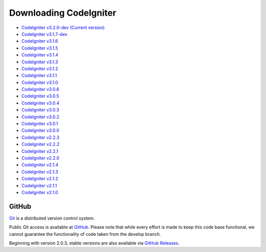 #######################
Downloading CodeIgniter
#######################

-  `CodeIgniter v3.2.0-dev (Current version) <https://codeload.github.com/bcit-ci/CodeIgniter/zip/develop>`_
-  `CodeIgniter v3.1.7-dev <https://codeload.github.com/bcit-ci/CodeIgniter/zip/3.1-stable>`_
-  `CodeIgniter v3.1.6 <https://codeload.github.com/bcit-ci/CodeIgniter/zip/3.1.6>`_
-  `CodeIgniter v3.1.5 <https://codeload.github.com/bcit-ci/CodeIgniter/zip/3.1.5>`_
-  `CodeIgniter v3.1.4 <https://codeload.github.com/bcit-ci/CodeIgniter/zip/3.1.4>`_
-  `CodeIgniter v3.1.3 <https://codeload.github.com/bcit-ci/CodeIgniter/zip/3.1.3>`_
-  `CodeIgniter v3.1.2 <https://codeload.github.com/bcit-ci/CodeIgniter/zip/3.1.2>`_
-  `CodeIgniter v3.1.1 <https://codeload.github.com/bcit-ci/CodeIgniter/zip/3.1.1>`_
-  `CodeIgniter v3.1.0 <https://codeload.github.com/bcit-ci/CodeIgniter/zip/3.1.0>`_
-  `CodeIgniter v3.0.6 <https://codeload.github.com/bcit-ci/CodeIgniter/zip/3.0.6>`_
-  `CodeIgniter v3.0.5 <https://codeload.github.com/bcit-ci/CodeIgniter/zip/3.0.5>`_
-  `CodeIgniter v3.0.4 <https://codeload.github.com/bcit-ci/CodeIgniter/zip/3.0.4>`_
-  `CodeIgniter v3.0.3 <https://codeload.github.com/bcit-ci/CodeIgniter/zip/3.0.3>`_
-  `CodeIgniter v3.0.2 <https://codeload.github.com/bcit-ci/CodeIgniter/zip/3.0.2>`_
-  `CodeIgniter v3.0.1 <https://codeload.github.com/bcit-ci/CodeIgniter/zip/3.0.1>`_
-  `CodeIgniter v3.0.0 <https://codeload.github.com/bcit-ci/CodeIgniter/zip/3.0.0>`_
-  `CodeIgniter v2.2.3 <https://codeload.github.com/bcit-ci/CodeIgniter/zip/2.2.3>`_
-  `CodeIgniter v2.2.2 <https://codeload.github.com/bcit-ci/CodeIgniter/zip/2.2.2>`_
-  `CodeIgniter v2.2.1 <https://codeload.github.com/bcit-ci/CodeIgniter/zip/2.2.1>`_
-  `CodeIgniter v2.2.0 <https://codeload.github.com/bcit-ci/CodeIgniter/zip/2.2.0>`_
-  `CodeIgniter v2.1.4 <https://codeload.github.com/bcit-ci/CodeIgniter/zip/2.1.4>`_
-  `CodeIgniter v2.1.3 <https://codeload.github.com/bcit-ci/CodeIgniter/zip/2.1.3>`_
-  `CodeIgniter v2.1.2 <https://codeload.github.com/bcit-ci/CodeIgniter/zip/2.1.2>`_
-  `CodeIgniter v2.1.1 <https://codeload.github.com/bcit-ci/CodeIgniter/zip/2.1.1>`_
-  `CodeIgniter v2.1.0 <https://codeload.github.com/bcit-ci/CodeIgniter/zip/v2.1.0>`_

******
GitHub
******

`Git <http://git-scm.com/about>`_ is a distributed version control system.

Public Git access is available at `GitHub <https://github.com/bcit-ci/CodeIgniter>`_.
Please note that while every effort is made to keep this code base
functional, we cannot guarantee the functionality of code taken from
the develop branch.

Beginning with version 2.0.3, stable versions are also available via `GitHub Releases <https://github.com/bcit-ci/CodeIgniter/releases>`_.
